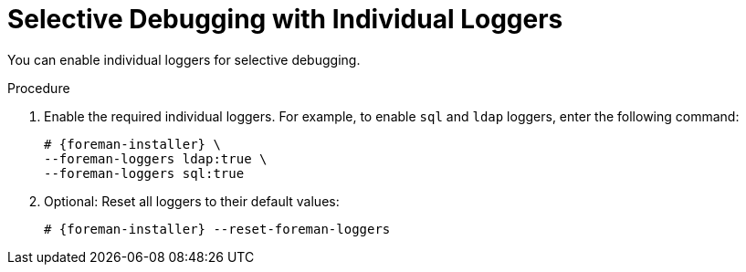 [id="Selective_Debugging_with_Individual_Loggers_{context}"]
= Selective Debugging with Individual Loggers

You can enable individual loggers for selective debugging.

.Procedure
. Enable the required individual loggers.
For example, to enable `sql` and `ldap` loggers, enter the following command:
+
[options="nowrap", subs="+quotes,verbatim,attributes"]
----
# {foreman-installer} \
--foreman-loggers ldap:true \
--foreman-loggers sql:true
----
. Optional: Reset all loggers to their default values:
+
[options="nowrap", subs="+quotes,verbatim,attributes"]
----
# {foreman-installer} --reset-foreman-loggers
----
